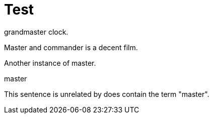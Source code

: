 // Test
[id="nw-ptp-grandmaster-clock-class-reference_{context}"]
= Test

grandmaster clock.

Master and commander is a decent film.

Another instance of master.

//This triggers the string "master" in the id to be highlighted.
master

This sentence is unrelated by does contain the term "master".
